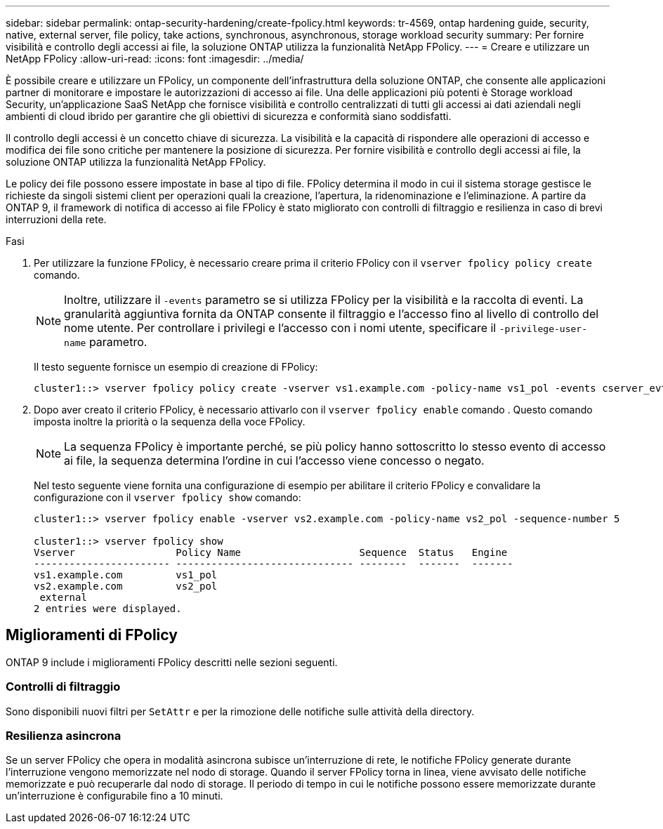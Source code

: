 ---
sidebar: sidebar 
permalink: ontap-security-hardening/create-fpolicy.html 
keywords: tr-4569, ontap hardening guide, security, native, external server, file policy, take actions, synchronous, asynchronous, storage workload security 
summary: Per fornire visibilità e controllo degli accessi ai file, la soluzione ONTAP utilizza la funzionalità NetApp FPolicy. 
---
= Creare e utilizzare un NetApp FPolicy
:allow-uri-read: 
:icons: font
:imagesdir: ../media/


[role="lead"]
È possibile creare e utilizzare un FPolicy, un componente dell'infrastruttura della soluzione ONTAP, che consente alle applicazioni partner di monitorare e impostare le autorizzazioni di accesso ai file. Una delle applicazioni più potenti è Storage workload Security, un'applicazione SaaS NetApp che fornisce visibilità e controllo centralizzati di tutti gli accessi ai dati aziendali negli ambienti di cloud ibrido per garantire che gli obiettivi di sicurezza e conformità siano soddisfatti.

Il controllo degli accessi è un concetto chiave di sicurezza. La visibilità e la capacità di rispondere alle operazioni di accesso e modifica dei file sono critiche per mantenere la posizione di sicurezza. Per fornire visibilità e controllo degli accessi ai file, la soluzione ONTAP utilizza la funzionalità NetApp FPolicy.

Le policy dei file possono essere impostate in base al tipo di file. FPolicy determina il modo in cui il sistema storage gestisce le richieste da singoli sistemi client per operazioni quali la creazione, l'apertura, la ridenominazione e l'eliminazione. A partire da ONTAP 9, il framework di notifica di accesso ai file FPolicy è stato migliorato con controlli di filtraggio e resilienza in caso di brevi interruzioni della rete.

.Fasi
. Per utilizzare la funzione FPolicy, è necessario creare prima il criterio FPolicy con il `vserver fpolicy policy create` comando.
+

NOTE: Inoltre, utilizzare il `-events` parametro se si utilizza FPolicy per la visibilità e la raccolta di eventi. La granularità aggiuntiva fornita da ONTAP consente il filtraggio e l'accesso fino al livello di controllo del nome utente. Per controllare i privilegi e l'accesso con i nomi utente, specificare il `-privilege-user-name` parametro.

+
Il testo seguente fornisce un esempio di creazione di FPolicy:

+
[listing]
----
cluster1::> vserver fpolicy policy create -vserver vs1.example.com -policy-name vs1_pol -events cserver_evt,v1e1 -engine native -is-mandatory true -allow-privileged-access no -is-passthrough-read-enabled false
----
. Dopo aver creato il criterio FPolicy, è necessario attivarlo con il `vserver fpolicy enable` comando . Questo comando imposta inoltre la priorità o la sequenza della voce FPolicy.
+

NOTE: La sequenza FPolicy è importante perché, se più policy hanno sottoscritto lo stesso evento di accesso ai file, la sequenza determina l'ordine in cui l'accesso viene concesso o negato.

+
Nel testo seguente viene fornita una configurazione di esempio per abilitare il criterio FPolicy e convalidare la configurazione con il `vserver fpolicy show` comando:

+
[listing]
----
cluster1::> vserver fpolicy enable -vserver vs2.example.com -policy-name vs2_pol -sequence-number 5

cluster1::> vserver fpolicy show
Vserver                 Policy Name                    Sequence  Status   Engine
----------------------- ------------------------------ --------  -------  -------
vs1.example.com         vs1_pol
vs2.example.com         vs2_pol
 external
2 entries were displayed.
----




== Miglioramenti di FPolicy

ONTAP 9 include i miglioramenti FPolicy descritti nelle sezioni seguenti.



=== Controlli di filtraggio

Sono disponibili nuovi filtri per `SetAttr` e per la rimozione delle notifiche sulle attività della directory.



=== Resilienza asincrona

Se un server FPolicy che opera in modalità asincrona subisce un'interruzione di rete, le notifiche FPolicy generate durante l'interruzione vengono memorizzate nel nodo di storage. Quando il server FPolicy torna in linea, viene avvisato delle notifiche memorizzate e può recuperarle dal nodo di storage. Il periodo di tempo in cui le notifiche possono essere memorizzate durante un'interruzione è configurabile fino a 10 minuti.
